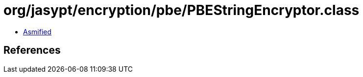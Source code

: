 = org/jasypt/encryption/pbe/PBEStringEncryptor.class

 - link:PBEStringEncryptor-asmified.java[Asmified]

== References

